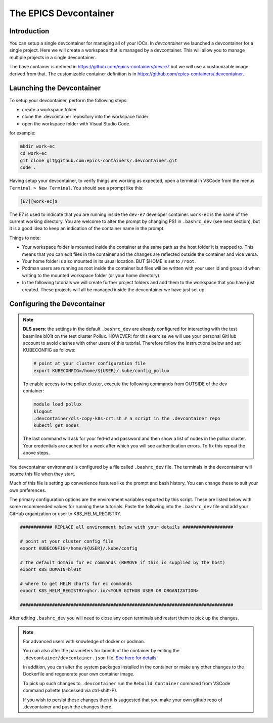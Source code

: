 
The EPICS Devcontainer
======================

Introduction
------------

You can setup a single devcontainer for managing all of your IOCs. In
`devcontainer` we launched a devcontainer for a single project. Here we
will create a workspace that is managed by a devcontainer. This will allow
you to manage multiple projects in a single devcontainer.

The base container is defined in https://github.com/epics-containers/dev-e7
but we will use a customizable image derived from that. The customizable
container definition is in https://github.com/epics-containers/.devcontainer.


Launching the Devcontainer
--------------------------

To setup your devcontainer, perform the following steps:

-  create a workspace folder
-  clone the .devcontainer repository into the workspace folder
-  open the workspace folder with Visual Studio Code.

for example:

.. code-block:: bash

    mkdir work-ec
    cd work-ec
    git clone git@github.com:epics-containers/.devcontainer.git
    code .

.. seealso:: `./devcontainer`

Having setup your devcontainer, to verify things are working as expected,
open a terminal in VSCode from the menus ``Terminal > New Terminal``.
You should see a prompt like this:

.. code-block:: bash

    [E7][work-ec]$

The E7 is used to indicate that you are running inside the
``dev-e7`` developer container.
``work-ec`` is the name of the current working directory. You are
welcome to alter the prompt by changing PS1 in ``.bashrc_dev`` (see next
section), but it is a good idea to keep an indication of the container
name in the prompt.

Things to note:

- Your workspace folder is mounted inside the container at the same path as
  the host folder it is mapped to. This means that you can edit files in
  the container and the changes are reflected outside the container and
  vice versa.

- Your home folder is also mounted in its usual location. BUT $HOME is set
  to ``/root``.

- Podman users are running as root inside the container but files will be
  written with your user id and group id when writing to the mounted
  workspace folder (or your home directory).

- In the following tutorials we will create further project folders and add
  them to the workspace that you have just created. These projects will
  all be managed inside the devcontainer we have just set up.

.. _devcontainer-configure:

Configuring the Devcontainer
----------------------------

.. note::

    **DLS users**: the settings in the default ``.bashrc_dev`` are already
    configured for interacting with the test beamline bl01t on the test
    cluster Pollux. HOWEVER: for this exercise we will use your personal
    GitHub account to avoid clashes with other users of this tutorial.
    Therefore follow the instructions below and set KUBECONFIG as follows:

    .. code-block:: bash

        # point at your cluster configuration file
        export KUBECONFIG=/home/${USER}/.kube/config_pollux

    To enable access to the pollux cluster, execute the following commands
    from OUTSIDE of the dev container:

    .. code-block:: bash

        module load pollux
        klogout
        .devcontainer/dls-copy-k8s-crt.sh # a script in the .devcontainer repo
        kubectl get nodes

    The last command will ask for your fed-id and password and then show a
    list of nodes in the pollux cluster. Your credentials are cached for a
    week after which you will see authentication errors. To fix this
    repeat the above steps.

You devcontainer environment is configured by a file called
``.bashrc_dev`` file. The terminals in the devcontainer will source this
file when they start.

Much of this file is setting up convenience features like the prompt and bash
history. You can change these to suit your own preferences.

The primary configuration options are the environment variables exported by
this script. These are listed below with some recommended values for running
these tutorials. Paste the following into the ``.bashrc_dev`` file and
add your GitHub organization or user to K8S_HELM_REGISTRY.

.. code-block:: bash

    ############ REPLACE all environment below with your details ###################

    # point at your cluster config file
    export KUBECONFIG=/home/${USER}/.kube/config

    # the default domain for ec commands (REMOVE if this is supplied by the host)
    export K8S_DOMAIN=bl01t

    # where to get HELM charts for ec commands
    export K8S_HELM_REGISTRY=ghcr.io/<YOUR GITHUB USER OR ORGANIZATION>

    ################################################################################

After editing ``.bashrc_dev`` you will need to close any open terminals and
restart them to pick up the changes.


.. Note::

    For advanced users with knowledge of docker or podman.

    You can also alter the parameters for launch of the container by editing the
    ``.devcontainer/devcontainer.json`` file.
    `See here for details <https://containers.dev/implementors/json_reference/>`_

    In addition, you can alter the system packages installed in the container or make
    any other changes to the Dockerfile and regenerate your own container image.

    To pick up such changes to ``.devcontainer`` run the ``Rebuild Container``
    command from VSCode command pallette (accessed via ctrl-shift-P).

    If you wish to persist these changes
    then it is suggested that you make your own github repo of .devcontainer and
    push the changes there.
